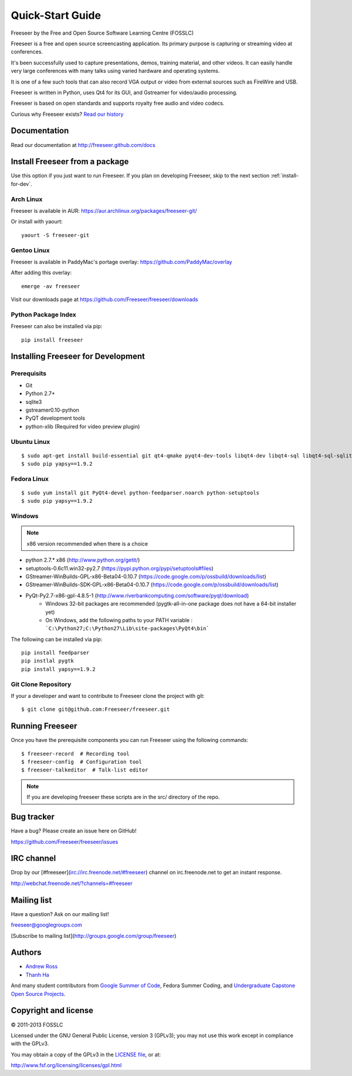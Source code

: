Quick-Start Guide
=================

Freeseer by the Free and Open Source Software Learning Centre (FOSSLC)

Freeseer is a free and open source screencasting application.
Its primary purpose is capturing or streaming video at conferences.

It's been successfully used to capture presentations, demos, training material, and other videos.
It can easily handle very large conferences with many talks using varied hardware and operating systems.

It is one of a few such tools that can also record VGA output or video
from external sources such as FireWire and USB.

Freeseer is written in Python, uses Qt4 for its GUI, and Gstreamer for video/audio processing.

Freeseer is based on open standards and supports royalty free audio and video codecs.

Curious why Freeseer exists? `Read our history`_

.. _Read our history: http://fosslc.org/drupal/node/596


Documentation
-------------
Read our documentation at http://freeseer.github.com/docs


Install Freeseer from a package
-------------------------------
Use this option if you just want to run Freeseer. If you plan on developing
Freeseer, skip to the next section :ref:`install-for-dev`.

Arch Linux
**********
Freeseer is available in AUR: https://aur.archlinux.org/packages/freeseer-git/

Or install with yaourt::

    yaourt -S freeseer-git

Gentoo Linux
************
Freeseer is available in PaddyMac's portage overlay: https://github.com/PaddyMac/overlay

After adding this overlay::

    emerge -av freeseer

Visit our downloads page at https://github.com/Freeseer/freeseer/downloads

Python Package Index
********************
Freeseer can also be installed via pip::

    pip install freeseer


.. _install-for-dev:

Installing Freeseer for Development
-----------------------------------

Prerequisits
************
+ Git
+ Python 2.7+
+ sqlite3
+ gstreamer0.10-python
+ PyQT development tools
+ python-xlib (Required for video preview plugin)


Ubuntu Linux
************

::

    $ sudo apt-get install build-essential git qt4-qmake pyqt4-dev-tools libqt4-dev libqt4-sql libqt4-sql-sqlite python-qt4 python-qt4-dev python-qt4-sql python2.7-dev python-feedparser python-setuptools python-xlib
    $ sudo pip yapsy==1.9.2

Fedora Linux
************

::

    $ sudo yum install git PyQt4-devel python-feedparser.noarch python-setuptools
    $ sudo pip yapsy==1.9.2

Windows
*******

.. note::  x86 version recommended when there is a choice

* python 2.7.* x86 (http://www.python.org/getit/)
* setuptools-0.6c11.win32-py2.7 (https://pypi.python.org/pypi/setuptools#files)
* GStreamer-WinBuilds-GPL-x86-Beta04-0.10.7 (https://code.google.com/p/ossbuild/downloads/list)
* GStreamer-WinBuilds-SDK-GPL-x86-Beta04-0.10.7 (https://code.google.com/p/ossbuild/downloads/list)
* PyQt-Py2.7-x86-gpl-4.8.5-1 (http://www.riverbankcomputing.com/software/pyqt/download)
    * Windows 32-bit packages are recommended (pygtk-all-in-one package does not have a 64-bit installer yet)
    * On Windows, add the following paths to your PATH variable : ```C:\Python27;C:\Python27\Lib\site-packages\PyQt4\bin```

The following can be installed via pip::

    pip install feedparser
    pip instlal pygtk
    pip install yapsy==1.9.2

          
Git Clone Repository
********************

If your a developer and want to contribute to Freeseer clone the project with git::

    $ git clone git@github.com:Freeseer/freeseer.git


Running Freeseer
----------------

Once you have the prerequisite components you can run Freeseer using the following commands::

    $ freeseer-record  # Recording tool
    $ freeseer-config  # Configuration tool
    $ freeseer-talkeditor  # Talk-list editor

.. note:: If you are developing freeseer these scripts are in the src/ directory of the repo.


Bug tracker
-----------
Have a bug? Please create an issue here on GitHub!

https://github.com/Freeseer/freeseer/issues


IRC channel
-----------
Drop by our [#freeseer](irc://irc.freenode.net/#freeseer) channel on irc.freenode.net to get an instant response.

http://webchat.freenode.net/?channels=#freeseer


Mailing list
------------
Have a question? Ask on our mailing list!

freeseer@googlegroups.com

[Subscribe to mailing list](http://groups.google.com/group/freeseer)


Authors
-------
- `Andrew Ross <https://github.com/fosslc>`_
- `Thanh Ha <https://github.com/zxiiro>`_

And many student contributors from `Google Summer of Code <http://code.google.com/soc>`_, Fedora Summer Coding,
and `Undergraduate Capstone Open Source Projects <http://ucosp.ca>`_.


Copyright and license
---------------------
© 2011-2013 FOSSLC

Licensed under the GNU General Public License, version 3 (GPLv3);
you may not use this work except in compliance with the GPLv3.

You may obtain a copy of the GPLv3 in the `LICENSE file`_, or at:

http://www.fsf.org/licensing/licenses/gpl.html

.. _LICENSE file: https://raw.github.com/Freeseer/freeseer/a0497fabdc5a548d0dea4f6fb4925aa41a6d62e8/src/LICENSE
